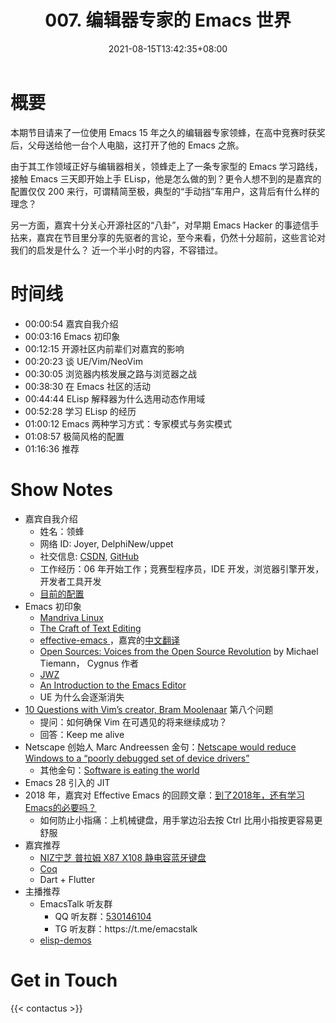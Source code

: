 #+TITLE: 007. 编辑器专家的 Emacs 世界
#+DATE: 2021-08-15T13:42:35+08:00
#+PODCAST_MP3: https://aod.cos.tx.xmcdn.com/storages/1f46-audiofreehighqps/0E/46/CKwRIRwE7udEAl1nOwDX_Jcq.m4a
#+PODCAST_DURATION: 01:21:41
#+PODCAST_LENGTH: 39675707
#+PODCAST_IMAGE_SRC: guests/joyer.jpg
#+PODCAST_IMAGE_ALT: joyer



* 概要
本期节目请来了一位使用 Emacs 15 年之久的编辑器专家领蜂，在高中竞赛时获奖后，父母送给他一台个人电脑，这打开了他的 Emacs 之旅。

由于其工作领域正好与编辑器相关，领蜂走上了一条专家型的 Emacs 学习路线，接触 Emacs 三天即开始上手 ELisp，他是怎么做的到？更令人想不到的是嘉宾的配置仅仅 200 来行，可谓精简至极，典型的“手动挡”车用户，这背后有什么样的理念？

另一方面，嘉宾十分关心开源社区的“八卦”，对早期 Emacs Hacker 的事迹信手拈来，嘉宾在节目里分享的先驱者的言论，至今来看，仍然十分超前，这些言论对我们的启发是什么？
近一个半小时的内容，不容错过。

* 时间线
- 00:00:54 嘉宾自我介绍
- 00:03:16 Emacs 初印象
- 00:12:15 开源社区内前辈们对嘉宾的影响
- 00:20:23 谈 UE/Vim/NeoVim
- 00:30:05 浏览器内核发展之路与浏览器之战
- 00:38:30 在 Emacs 社区的活动
- 00:44:44 ELisp 解释器为什么选用动态作用域
- 00:52:28 学习 ELisp 的经历
- 01:00:12 Emacs 两种学习方式：专家模式与务实模式
- 01:08:57 极简风格的配置
- 01:16:36 推荐

* Show Notes
- 嘉宾自我介绍
  - 姓名：领蜂
  - 网络 ID: Joyer, DelphiNew/uppet
  - 社交信息: [[https://blog.csdn.net/delphinew/][CSDN]], [[HTTPS://github.com/uppet][GitHub]]
  - 工作经历：06 年开始工作；竞赛型程序员，IDE 开发，浏览器引擎开发，开发者工具开发
  - [[https://blog.csdn.net/DelphiNew/article/details/6732295][目前的配置]]
- Emacs 初印象
  - [[https://zh.wikipedia.org/wiki/Mandriva_Linux][Mandriva Linux]]
  - [[http://web.mit.edu/~yandros/doc/craft-text-editing/index.html][The Craft of Text Editing]]
  - [[https://sites.google.com/site/steveyegge2/effective-emacs][effective-emacs ]]，嘉宾的[[https://blog.csdn.net/DelphiNew/article/details/2053676][中文翻译]]
  - [[https://www.oreilly.com/openbook/opensources/book/tiemans.html][Open Sources: Voices from the Open Source Revolution]] by Michael Tiemann， Cygnus 作者
  - [[https://www.jwz.org/][JWZ]]
  - [[https://web.archive.org/web/20110723033542/http://www.burlingtontelecom.net/~ashawley/gnu/emacs/doc/emacs-1978.html][An Introduction to the Emacs Editor]]
  - UE 为什么会逐渐消失
- [[https://www.binpress.com/vim-creator-bram-moolenaar-interview/][10 Questions with Vim’s creator, Bram Moolenaar]] 第八个问题
  - 提问：如何确保 Vim 在可遇见的将来继续成功？
  - 回答：Keep me alive
- Netscape 创始人 Marc Andreessen 金句：[[https://en.wikiquote.org/wiki/Marc_Andreessen][Netscape would reduce Windows to a “poorly debugged set of device drivers”]]
  - 其他金句：[[https://www.wsj.com/articles/SB10001424053111903480904576512250915629460][Software is eating the world]]
- Emacs 28 引入的 JIT
- 2018 年，嘉宾对 Effective Emacs 的回顾文章：[[https://blog.csdn.net/DelphiNew/article/details/80112823][到了2018年，还有学习Emacs的必要吗？]]
  - 如何防止小指痛：上机械键盘，用手掌边沿去按 Ctrl 比用小指按更容易更舒服
- 嘉宾推荐
  - [[https://detail.tmall.com/item.htm?id=617001703512][NIZ宁芝 普拉姆 X87 X108 静电容蓝牙键盘]]
  - [[https://coq.inria.fr/][Coq]]
  - Dart + Flutter
- 主播推荐
  - EmacsTalk 听友群
    - QQ 听友群：[[https://jq.qq.com/?_wv=1027&k=9tAXJ8gG][530146104]]
    - TG 听友群：https://t.me/emacstalk
  - [[https://emacstalk.github.io/post/002/][elisp-demos]]

* Get in Touch
{{< contactus >}}
